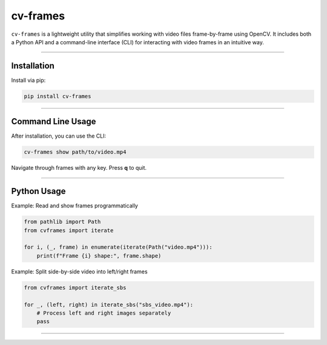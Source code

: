 cv-frames
=========

.. image:: https://github.com/kqf/cv-frames/actions/workflows/tests.yml/badge.svg
   :target: https://github.com/kqf/cv-frames/actions
   :alt: Tests

.. image:: https://img.shields.io/pypi/dm/cv-frames.svg
   :target: https://pypi.org/project/cv-frames/
   :alt: PyPI Downloads

``cv-frames`` is a lightweight utility that simplifies working with video files frame-by-frame using OpenCV.
It includes both a Python API and a command-line interface (CLI) for interacting with video frames in an intuitive way.

----

Installation
------------

Install via pip:

.. code-block:: bash

    pip install cv-frames

----

Command Line Usage
------------------

After installation, you can use the CLI:

.. code-block:: bash

    cv-frames show path/to/video.mp4

Navigate through frames with any key. Press **q** to quit.

----

Python Usage
------------

Example: Read and show frames programmatically

.. code-block:: python

    from pathlib import Path
    from cvframes import iterate

    for i, (_, frame) in enumerate(iterate(Path("video.mp4"))):
        print(f"Frame {i} shape:", frame.shape)

Example: Split side-by-side video into left/right frames

.. code-block:: python

    from cvframes import iterate_sbs

    for _, (left, right) in iterate_sbs("sbs_video.mp4"):
        # Process left and right images separately
        pass

----
